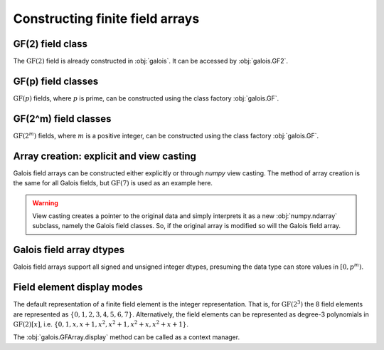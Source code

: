 Constructing finite field arrays
================================


GF(2) field class
-----------------

The :math:`\mathrm{GF}(2)` field is already constructed in :obj:`galois`. It can be accessed by :obj:`galois.GF2`.

.. ipython:: python

   GF2 = galois.GF2
   print(GF2)

   # The primitive element of the finite field
   GF2.alpha

   # The primitive polynomial of the finite field
   GF2.prim_poly

   # The primitive element is a root of the primitive polynomial
   GF2.prim_poly(GF2.alpha)


GF(p) field classes
-------------------

:math:`\mathrm{GF}(p)` fields, where :math:`p` is prime, can be constructed using the class factory
:obj:`galois.GF`.

.. ipython:: python

   GF7 = galois.GF(7)
   print(GF7)

   # The primitive element of the finite field
   GF7.alpha

   # The primitive polynomial of the finite field
   GF7.prim_poly

   # The primitive element is a root of the primitive polynomial
   GF7.prim_poly(GF7.alpha)


GF(2^m) field classes
---------------------

:math:`\mathrm{GF}(2^m)` fields, where :math:`m` is a positive integer, can be constructed using the class
factory :obj:`galois.GF`.

.. ipython:: python

   GF8 = galois.GF(2**3)
   print(GF8)

   # The primitive element of the finite field
   GF8.alpha

   # The primitive polynomial of the finite field
   GF8.prim_poly

   # Convert the polynomial from GF(2)[x] to GF(8)[x]
   prim_poly = galois.Poly(GF8.prim_poly.coeffs, field=GF8); prim_poly

   # The primitive element is a root of the primitive polynomial in GF(8)
   prim_poly(GF8.alpha)


Array creation: explicit and view casting
-----------------------------------------

Galois field arrays can be constructed either explicitly or through `numpy` view casting. The method of array
creation is the same for all Galois fields, but :math:`\mathrm{GF}(7)` is used as an example here.

.. ipython:: python

   # Represents an existing numpy array
   x_np = np.random.randint(0, 7, 10, dtype=int); x_np

   # Create a Galois field array through explicit construction (x_np is copied)
   x = GF7(x_np); x

   # View cast an existing array to a Galois field array (no copy operation)
   y = x_np.view(GF7); y

.. warning::

   View casting creates a pointer to the original data and simply interprets it as a new :obj:`numpy.ndarray` subclass,
   namely the Galois field classes. So, if the original array is modified so will the Galois field array.

   .. ipython:: python

      x_np

      # Add 1 (mod 7) to the first element of x_np
      x_np[0] = (x_np[0] + 1) % 7; x_np

      # Notice x is unchanged due to the copy during the explicit construction
      x

      # Notice y is changed due to view casting
      y


Galois field array dtypes
-------------------------

Galois field arrays support all signed and unsigned integer dtypes, presuming the data type can store values
in :math:`[0, p^m)`.

.. ipython:: python

   GF = galois.GF(7)
   a = GF.Random(10); a

   # Type cast an existing Galois field array to a different dtype
   a.astype(np.uint8)

   # Explicitly create a Galois field array with a specific dtype
   b = GF.Random(10, dtype=np.uint8); b


Field element display modes
---------------------------

The default representation of a finite field element is the integer representation. That is, for :math:`\mathrm{GF}(2^3)`
the 8 field elements are represented as :math:`\{0, 1, 2, 3, 4, 5, 6, 7\}`. Alternatively, the field elements can be represented
as degree-3 polynomials in :math:`\mathrm{GF}(2)[x]`, i.e. :math:`\{0, 1, x, x+1, x^2, x^2+1, x^2+x, x^2+x+1\}`.

.. ipython:: python

   GF = galois.GF(2**3)
   a = GF.Random(10)

   # The default mode represents the field elements as integers
   a

   # The display mode can be set to "poly" mode
   GF.display("poly"); a

   # The polynomial variable can also be set
   GF.display("poly", "r"); a

   # Reset the display mode to the default
   GF.display(); a

The :obj:`galois.GFArray.display` method can be called as a context manager.

.. ipython:: python

   # The original display mode
   print(a)

   # The new display context
   with GF.display("poly"):
      print(a)

   # Returns to the original display mode
   print(a)
